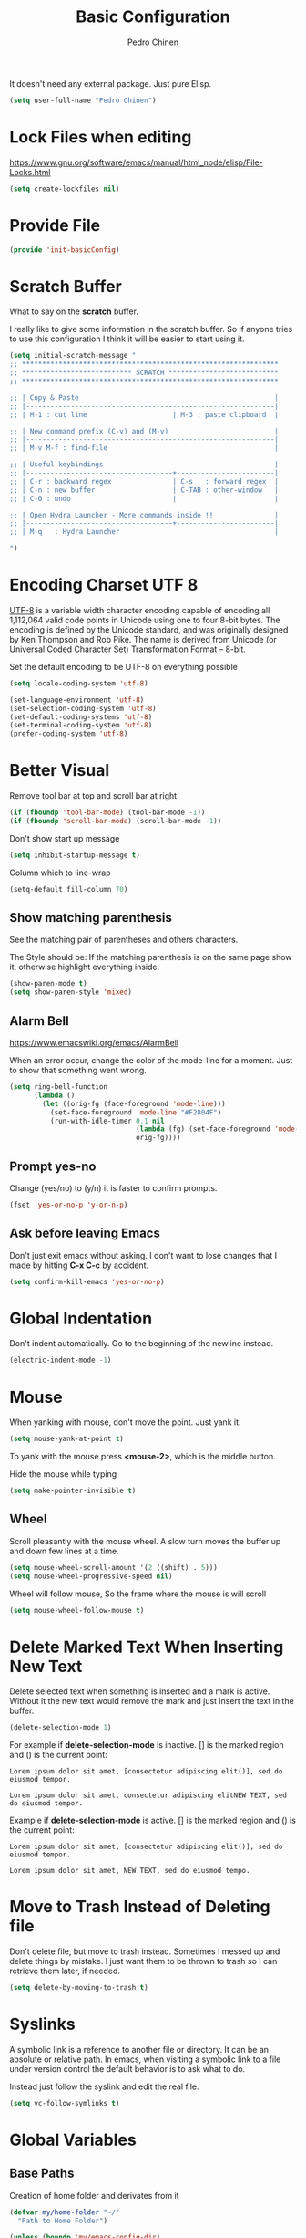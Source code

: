 #+TITLE:        Basic Configuration
#+AUTHOR:       Pedro Chinen
#+DATE-CREATED: [2018-09-21 Fri]
#+DATE-UPDATED: [2023-11-19 Sun]

It doesn't need any external package. Just pure Elisp.

#+BEGIN_SRC emacs-lisp
  (setq user-full-name "Pedro Chinen")
#+END_SRC


* Lock Files when editing
:PROPERTIES:
:ID:       01a30e95-5576-42b4-b4f2-76a498a4b175
:END:
https://www.gnu.org/software/emacs/manual/html_node/elisp/File-Locks.html
#+BEGIN_SRC emacs-lisp
  (setq create-lockfiles nil)
#+END_SRC

* Provide File
:PROPERTIES:
:ID:       0a01efe1-3948-4017-b344-38ecef7b2a48
:END:
#+BEGIN_SRC emacs-lisp
  (provide 'init-basicConfig)
#+END_SRC

* Scratch Buffer
:PROPERTIES:
:ID:       d4c6c814-f72e-41a1-9930-007d52730ae3
:END:

What to say on the *scratch* buffer.

I really like to give some information in the scratch buffer. So if anyone tries
to use this configuration I think it will be easier to start using it.

#+BEGIN_SRC emacs-lisp
  (setq initial-scratch-message "
  ;; ***************************************************************
  ;; *************************** SCRATCH ***************************
  ;; ***************************************************************

  ;; | Copy & Paste                                                |
  ;; |-------------------------------------------------------------|
  ;; | M-1 : cut line                     | M-3 : paste clipboard  |

  ;; | New command prefix (C-v) and (M-v)                          |
  ;; |-------------------------------------------------------------|
  ;; | M-v M-f : find-file                                         |

  ;; | Useful keybindings                                          |
  ;; |------------------------------------+------------------------|
  ;; | C-r : backward regex               | C-s   : forward regex  |
  ;; | C-n : new buffer                   | C-TAB : other-window   |
  ;; | C-0 : undo                         |                        |

  ;; | Open Hydra Launcher - More commands inside !!               |
  ;; |------------------------------------+------------------------|
  ;; | M-q   : Hydra Launcher                                      |

  ")

#+END_SRC

* Encoding Charset UTF 8
:PROPERTIES:
:ID:       f59e7297-4e09-498d-8c47-703673a6f5da
:END:

[[https://en.wikipedia.org/wiki/UTF-8][UTF-8]] is a variable width character encoding capable of encoding all
1,112,064 valid code points in Unicode using one to four 8-bit
bytes. The encoding is defined by the Unicode standard, and was
originally designed by Ken Thompson and Rob Pike. The name is derived
from Unicode (or Universal Coded Character Set) Transformation Format
– 8-bit.

Set the default encoding to be UTF-8 on everything possible
#+BEGIN_SRC emacs-lisp
  (setq locale-coding-system 'utf-8)

  (set-language-environment 'utf-8)
  (set-selection-coding-system 'utf-8)
  (set-default-coding-systems 'utf-8)
  (set-terminal-coding-system 'utf-8)
  (prefer-coding-system 'utf-8)

#+END_SRC

* Better Visual
:PROPERTIES:
:ID:       40501f1f-b111-4789-992f-c658bd924d15
:END:

Remove tool bar at top and scroll bar at right
#+BEGIN_SRC emacs-lisp
  (if (fboundp 'tool-bar-mode) (tool-bar-mode -1))
  (if (fboundp 'scroll-bar-mode) (scroll-bar-mode -1))

#+END_SRC

Don't show start up message
#+BEGIN_SRC emacs-lisp
  (setq inhibit-startup-message t)

#+END_SRC

Column which to line-wrap
#+BEGIN_SRC emacs-lisp
  (setq-default fill-column 70)
#+END_SRC

** Show matching parenthesis
:PROPERTIES:
:ID:       31f0d337-a006-4af2-ac06-26c49175e66a
:END:

See the matching pair of parentheses and others characters.

The Style should be: If the matching parenthesis is on the same page
show it, otherwise highlight everything inside.
#+BEGIN_SRC emacs-lisp
  (show-paren-mode t)
  (setq show-paren-style 'mixed)

#+END_SRC

** Alarm Bell
:PROPERTIES:
:ID:       cd778e6d-2bbc-4e08-8b4f-6cd46d965a93
:END:
https://www.emacswiki.org/emacs/AlarmBell

When an error occur, change the color of the mode-line for a
moment. Just to show that something went wrong.
#+BEGIN_SRC emacs-lisp
  (setq ring-bell-function
        (lambda ()
          (let ((orig-fg (face-foreground 'mode-line)))
            (set-face-foreground 'mode-line "#F2804F")
            (run-with-idle-timer 0.1 nil
                                 (lambda (fg) (set-face-foreground 'mode-line fg))
                                 orig-fg))))

#+END_SRC

** Prompt yes-no
:PROPERTIES:
:ID:       e61fdcf3-d5ef-437f-b13a-efdeab15013e
:END:

Change (yes/no) to (y/n) it is faster to confirm prompts.
#+BEGIN_SRC emacs-lisp
  (fset 'yes-or-no-p 'y-or-n-p)

#+END_SRC

** Ask before leaving Emacs
:PROPERTIES:
:ID:       61a27609-0794-4195-aca4-b39c0a633541
:END:

Don't just exit emacs without asking. I don't want to lose changes
that I made by hitting *C-x C-c* by accident.
#+BEGIN_SRC emacs-lisp
  (setq confirm-kill-emacs 'yes-or-no-p)

#+END_SRC

* Global Indentation
:PROPERTIES:
:ID:       bb472086-0d4c-4779-9b79-4a4929de4a6e
:END:

Don't indent automatically. Go to the beginning of the newline
instead.
#+BEGIN_SRC emacs-lisp
  (electric-indent-mode -1)

#+END_SRC

* Mouse
:PROPERTIES:
:ID:       bacabf25-5984-4e0d-8f5d-042ec3f02da1
:END:

When yanking with mouse, don't move the point. Just yank it.
#+BEGIN_SRC emacs-lisp
  (setq mouse-yank-at-point t)
#+END_SRC

To yank with the mouse press *<mouse-2>*, which is the middle button.

Hide the mouse while typing
#+BEGIN_SRC emacs-lisp
  (setq make-pointer-invisible t)

#+END_SRC

** Wheel
:PROPERTIES:
:ID:       0164fe5d-d0b8-4197-997a-4e887c1de983
:END:

Scroll pleasantly with the mouse wheel. A slow turn moves the buffer
up and down few lines at a time.
#+BEGIN_SRC emacs-lisp
  (setq mouse-wheel-scroll-amount '(2 ((shift) . 5)))
  (setq mouse-wheel-progressive-speed nil)
#+END_SRC

Wheel will follow mouse, So the frame where the mouse is will scroll
#+BEGIN_SRC emacs-lisp
  (setq mouse-wheel-follow-mouse t)
#+END_SRC

* Delete Marked Text When Inserting New Text
:PROPERTIES:
:ID:       78566d3b-c8ae-4ca1-b106-73ad2c7cf238
:END:

Delete selected text when something is inserted and a mark is
active. Without it the new text would remove the mark and just insert
the text in the buffer.
#+BEGIN_SRC emacs-lisp
  (delete-selection-mode 1)

#+END_SRC

For example if *delete-selection-mode* is inactive. [] is the marked
region and () is the current point:
#+BEGIN_SRC text
  Lorem ipsum dolor sit amet, [consectetur adipiscing elit()], sed do eiusmod tempor.

  Lorem ipsum dolor sit amet, consectetur adipiscing elitNEW TEXT, sed do eiusmod tempor.
#+END_SRC

Example if *delete-selection-mode* is active. [] is the marked region
and () is the current point:
#+BEGIN_SRC text
  Lorem ipsum dolor sit amet, [consectetur adipiscing elit()], sed do eiusmod tempor.

  Lorem ipsum dolor sit amet, NEW TEXT, sed do eiusmod tempo.
#+END_SRC

* Move to Trash Instead of Deleting file
:PROPERTIES:
:ID:       bef8aaab-999e-4e5b-bece-a3115be808cf
:END:

Don't delete file, but move to trash instead. Sometimes I messed up
and delete things by mistake. I just want them to be thrown to trash
so I can retrieve them later, if needed.
#+BEGIN_SRC emacs-lisp
  (setq delete-by-moving-to-trash t)

#+END_SRC

* Syslinks
:PROPERTIES:
:ID:       eabe8ead-fcc1-412d-9cdc-da74407d1758
:END:

A symbolic link is a reference to another file or directory. It can be
an absolute or relative path. In emacs, when visiting a symbolic link
to a file under version control the default behavior is to ask what to
do.

Instead just follow the syslink and edit the real file.
#+BEGIN_SRC emacs-lisp
  (setq vc-follow-symlinks t)

#+END_SRC

* Global Variables
:PROPERTIES:
:ID:       d53815ee-b64e-40f0-9b3a-8be0d6db288e
:END:
:LOGBOOK:
- State "DONE"       from "WORKING"    [2019-05-16 qui 13:57]
- State "WORKING"    from "TODO"       [2019-05-16 qui 13:57]
:END:

** Base Paths
:PROPERTIES:
:Created:  2023-10-04
:END:
Creation of home folder and derivates from it
#+BEGIN_SRC emacs-lisp
  (defvar my/home-folder "~/"
    "Path to Home Folder")

  (unless (boundp 'my/emacs-config-dir)
    (defvar my/emacs-config-dir (concat my/home-folder "emacsConfig")
      "Path to Emacs Configuration Folder")  )

  (defvar my/snippets-folder (concat my/home-folder "emacsSnippets")
    "Path to Snippets Folder")

  (if (not (eq system-type 'windows-nt))
      (defvar my/dropbox-folder (concat my/home-folder "Dropbox/")
        "Path to Dropbox Folder")

    ;; Windows's dropbox folder
    (defvar my/dropbox-folder (substitute-in-file-name  "$HOMEPATH/Pedro/Dropbox/")
        "Path to Dropbox Folder"))

  (defvar my/notes-directory (concat my/dropbox-folder "Notes/")
    "Notes base directory")

  (defvar my/blog-directory (concat my/notes-directory "Blog/")
    "Blog base directory")

  (defvar my/emacs.d-folder (concat my/home-folder ".emacs.d/") 
    "Path to .emacs.d/ Folder")
#+END_SRC

** Bookmark and Backups
:PROPERTIES:
:Created:  2023-10-04
:END:
Creation of folders derivated from dropbox/
#+BEGIN_SRC emacs-lisp
  (defvar my/bookmark-file (concat my/dropbox-folder "emacsBookmark.el")
    "Path to Bookmark File")
#+END_SRC

Creation of folders derivated from .emacs.d/
#+BEGIN_SRC emacs-lisp
  (defvar my/backup-folder (concat my/emacs.d-folder "backups")
    "Path to Backup Folder")

  (defvar my/auto-save-folder (concat my/emacs.d-folder "auto-save-list")
    "Path to Auto Save Folder")
#+END_SRC

** Organizations Files
:PROPERTIES:
:Created:  2023-10-04
:END:
Creation of Organization files
#+begin_src emacs-lisp
  (defvar my/plans-filename
    (let ((filename (concat my/notes-directory "20230630T180038--planos__planos_metanote.org")))
      (if (file-exists-p filename)
          filename
        nil)))

  (defvar my/projects-filename
    (let ((filename (concat my/notes-directory "20230630T180635--projetos__projetos_metanote.org")))
      (if (file-exists-p filename)
          filename
        nil)))

  (defvar my/dates-filename
    (let ((filename (concat my/notes-directory "20230630T155534--datas-importantes.org")))
      (if (file-exists-p filename)
          filename
        nil)))

  (defvar my/routine-filename
    (let ((filename (concat my/notes-directory "20230630T185646--rotina__organization.org")))
      (if (file-exists-p filename)
          filename
        nil)))

  (defvar my/week-plans-filename
    (let ((filename (concat my/notes-directory "20230630T175849--planejamento-semanal__review.org")))
      (if (file-exists-p filename)
          filename
        nil)))

  (defvar my/diary-filename
    (let ((filename (concat my/notes-directory "diary")))
      (if (file-exists-p filename)
          filename
        nil)))

  (defvar my/gtd-inbox-filename
    (let ((filename (concat my/notes-directory "20230630T164926--gtd-inbox__gtd.org")))
      (if (file-exists-p filename)
          filename
        nil)))

  (defvar my/daily-diary-filename
    (let ((filename (concat my/notes-directory "20231119T214733--daily-diary__daily.org")))
      (if (file-exists-p filename)
          filename
        nil)))
#+end_src

* Files Modes
:PROPERTIES:
:ID:       31c397d5-4b33-49c1-b850-6892b872c131
:END:

Dot files should be loaded with shell-script-mode.
#+BEGIN_SRC emacs-lisp
  (add-to-list 'auto-mode-alist '(".bashrc" . shell-script-mode))
  (add-to-list 'auto-mode-alist '(".bash_profile" . shell-script-mode))
  (add-to-list 'auto-mode-alist '(".bash_aliases" . shell-script-mode))
  (add-to-list 'auto-mode-alist '(".screenrc" . shell-script-mode))
  (add-to-list 'auto-mode-alist '(".ledgerrc" . shell-script-mode))

#+END_SRC

Make some files open in emacs-lisp-mode.
#+BEGIN_SRC emacs-lisp
  (add-to-list 'auto-mode-alist '("emacs$" . emacs-lisp-mode))
#+END_SRC

Files that doesn't have any extension should be loaded as
fundamental-mode.
#+BEGIN_SRC emacs-lisp
  (add-to-list 'auto-mode-alist '("/[^\\./]*\\'" . fundamental-mode))

#+END_SRC

* History
:PROPERTIES:
:ID:       e1e00346-355c-4d72-8bb3-68badbaf801b
:END:

Set directory to hold history.
#+BEGIN_SRC emacs-lisp
  (setq savehist-file (concat my/home-folder ".emacs.d/savehist"))

#+END_SRC

Start mode to save mini buffer history.
#+BEGIN_SRC emacs-lisp
  (savehist-mode 1)

#+END_SRC

How many itens will be saved before deleting old ones.
#+BEGIN_SRC emacs-lisp
  (setq history-length 500)

#+END_SRC

Delete duplicated history.
#+BEGIN_SRC emacs-lisp
  (setq history-delete-duplicates t)

#+END_SRC

What things to save in the *savehist-file*. The mini buffer is
inserted by default.
#+BEGIN_SRC emacs-lisp
  (setq savehist-save-minibuffer-history t)

  (setq savehist-additional-variables
        '(kill-ring
          search-ring
          regexp-search-ring))

#+END_SRC

* Server
:PROPERTIES:
:ID:       12212ff1-f928-4929-87cc-e6f487588a85
:END:

Start server on startup.
#+BEGIN_SRC emacs-lisp
  (when (display-graphic-p)
    (require 'server)
    (unless (server-running-p)
      (server-start)))

#+END_SRC

* Dired
:PROPERTIES:
:ID:       75f45ca7-b183-4da3-a4f0-d32145b7a0be
:END:

Dired uses the program *ls* to show all files from a directory, so we
can pass its parameters to make it behave like we want.

The ones that I like are:
-a : show all entries even those "hidden".
-l : use a long listing format.
-H : follow symbolic links.
--group-directories-first : directory before files.
#+BEGIN_SRC emacs-lisp
  (setq dired-listing-switches "-alH --group-directories-first")

#+END_SRC

Don't show every information about files. Just its name.
#+BEGIN_SRC emacs-lisp
  (defun xah-dired-mode-setup ()
    "to be run as hook for `dired-mode'."
    (dired-hide-details-mode 1))
  (add-hook 'dired-mode-hook 'xah-dired-mode-setup)
#+END_SRC
